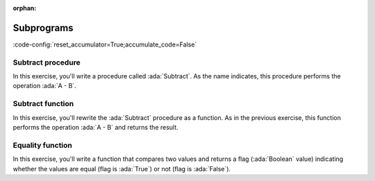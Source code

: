 :orphan:

Subprograms
===========

:code-config:`reset_accumulator=True;accumulate_code=False`

.. role:: ada(code)
   :language: ada

.. role:: c(code)
   :language: c

.. role:: cpp(code)
   :language: c++


Subtract procedure
-------------------

In this exercise, you'll write a procedure called :ada:`Subtract`. As
the name indicates, this procedure performs the operation :ada:`A - B`.

.. code:: ada lab=Subprograms_SubtractProc

    --  START LAB IO BLOCK
    in 0: Sub_10_1_Chk
    out 0: Result: 9
    in 1: Sub_10_100_Chk
    out 1: Result: -90
    in 2: Sub_0_5_Chk
    out 2: Result: -5
    in 3: Sub_0_Minus_5_Chk
    out 3: Result: 5
    --  END LAB IO BLOCK

    --  Write the correct parameters for the procedure below.
    procedure Subtract;

    procedure Subtract is
    begin
       --  Implement the procedure here.
       null;
    end Subtract;

    with Ada.Command_Line;     use Ada.Command_Line;
    with Ada.Text_IO;          use Ada.Text_IO;

    with Subtract;

    procedure Main is
       type Test_Case_Index is
         (Sub_10_1_Chk,
          Sub_10_100_Chk,
          Sub_0_5_Chk,
          Sub_0_Minus_5_Chk);

       procedure Check (TC : Test_Case_Index) is
          Result : Integer;
       begin
          case TC is
          when Sub_10_1_Chk =>
             Subtract (10, 1, Result);
             Put_Line ("Result: " & Integer'Image (Result));
          when Sub_10_100_Chk =>
             Subtract (10, 100, Result);
             Put_Line ("Result: " & Integer'Image (Result));
          when Sub_0_5_Chk =>
             Subtract (0, 5, Result);
             Put_Line ("Result: " & Integer'Image (Result));
          when Sub_0_Minus_5_Chk =>
             Subtract (0, -5, Result);
             Put_Line ("Result: " & Integer'Image (Result));
          end case;
       end Check;

    begin
       if Argument_Count < 1 then
          Put_Line ("ERROR: missing arguments! Exiting...");
          return;
       elsif Argument_Count > 1 then
          Put_Line ("Ignoring additional arguments...");
       end if;

       Check (Test_Case_Index'Value (Argument (1)));
    end Main;

Subtract function
------------------

In this exercise, you'll rewrite the :ada:`Subtract` procedure as a
function. As in the previous exercise, this function performs the
operation :ada:`A - B` and returns the result.

.. code:: ada lab=Subprograms_SubtractFunc

    --  START LAB IO BLOCK
    in 0: Sub_10_1_Chk
    out 0: Result: 9
    in 1: Sub_10_100_Chk
    out 1: Result: -90
    in 2: Sub_0_5_Chk
    out 2: Result: -5
    in 3: Sub_0_Minus_5_Chk
    out 3: Result: 5
    --  END LAB IO BLOCK

    --  Write the correct signature for the function below.
    --  Don't forget to replace the keyword "procedure" by "function."
    procedure Subtract;

    procedure Subtract is
    begin
       --  Implement the function here!
       null;
    end Subtract;

    with Ada.Command_Line;     use Ada.Command_Line;
    with Ada.Text_IO;          use Ada.Text_IO;

    with Subtract;

    procedure Main is
       type Test_Case_Index is
         (Sub_10_1_Chk,
          Sub_10_100_Chk,
          Sub_0_5_Chk,
          Sub_0_Minus_5_Chk);

       procedure Check (TC : Test_Case_Index) is
          Result : Integer;
       begin
          case TC is
          when Sub_10_1_Chk =>
             Result := Subtract (10, 1);
             Put_Line ("Result: " & Integer'Image (Result));
          when Sub_10_100_Chk =>
             Result := Subtract (10, 100);
             Put_Line ("Result: " & Integer'Image (Result));
          when Sub_0_5_Chk =>
             Result := Subtract (0, 5);
             Put_Line ("Result: " & Integer'Image (Result));
          when Sub_0_Minus_5_Chk =>
             Result := Subtract (0, -5);
             Put_Line ("Result: " & Integer'Image (Result));
          end case;
       end Check;

    begin
       if Argument_Count < 1 then
          Put_Line ("ERROR: missing arguments! Exiting...");
          return;
       elsif Argument_Count > 1 then
          Put_Line ("Ignoring additional arguments...");
       end if;

       Check (Test_Case_Index'Value (Argument (1)));
    end Main;

Equality function
-----------------

In this exercise, you'll write a function that compares two values and
returns a flag (:ada:`Boolean` value) indicating whether the values are
equal (flag is :ada:`True`) or not (flag is :ada:`False`).

.. code:: ada lab=Subprograms_EqualityFunc

    --  START LAB IO BLOCK
    in 0: Equal_Chk
    out 0:  0 is equal to 0. 1 is equal to 1. 2 is equal to 2. 3 is equal to 3. 4 is equal to 4. 5 is equal to 5. 6 is equal to 6. 7 is equal to 7. 8 is equal to 8. 9 is equal to 9. 10 is equal to 10.
    in 1: Inequal_Chk
    out 1:  0 isn't equal to -1. 1 isn't equal to 0. 2 isn't equal to 1. 3 isn't equal to 2. 4 isn't equal to 3. 5 isn't equal to 4. 6 isn't equal to 5. 7 isn't equal to 6. 8 isn't equal to 7. 9 isn't equal to 8. 10 isn't equal to 9.
    --  END LAB IO BLOCK

    --  Write the correct signature for the function below.
    --  Don't forget to replace the keyword "procedure" by "function."
    procedure Is_Equal;

    procedure Is_Equal is
    begin
       --  Implement the function here!
       null;
    end Is_Equal;

    with Ada.Command_Line;     use Ada.Command_Line;
    with Ada.Text_IO;          use Ada.Text_IO;

    with Is_Equal;

    procedure Main is
       type Test_Case_Index is
         (Equal_Chk,
          Inequal_Chk);

       procedure Check (TC : Test_Case_Index) is

          procedure Display_Equal (A, B  : Integer;
                                   Equal : Boolean) is
          begin
             Put (Integer'Image (A));
             if Equal then
                Put (" is equal to ");
             else
                Put (" isn't equal to ");
             end if;
             Put_Line (Integer'Image (B) & ".");
          end Display_Equal;

          Result : Boolean;
       begin
          case TC is
          when Equal_Chk =>
             for I in 0 .. 10 loop
                Result := Is_Equal (I, I);
                Display_Equal (I, I, Result);
             end loop;
          when Inequal_Chk =>
             for I in 0 .. 10 loop
                Result := Is_Equal (I, I - 1);
                Display_Equal (I, I - 1, Result);
             end loop;
          end case;
       end Check;

    begin
       if Argument_Count < 1 then
          Put_Line ("ERROR: missing arguments! Exiting...");
          return;
       elsif Argument_Count > 1 then
          Put_Line ("Ignoring additional arguments...");
       end if;

       Check (Test_Case_Index'Value (Argument (1)));
    end Main;
